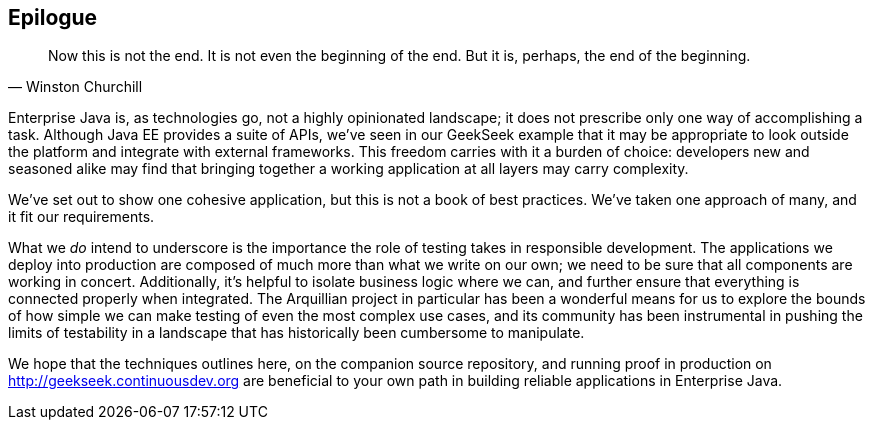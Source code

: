 == Epilogue

[quote, Winston Churchill]
____
Now this is not the end. It is not even the beginning of the end. But it is, perhaps, the end of the beginning.
____

Enterprise Java is, as technologies go, not a highly opinionated landscape; it does not prescribe only one way of accomplishing a task.  Although Java EE provides a suite of APIs, we've seen in our GeekSeek example that it may be appropriate to look outside the platform and integrate with external frameworks.  This freedom carries with it a burden of choice: developers new and seasoned alike may find that bringing together a working application at all layers may carry complexity.

We've set out to show one cohesive application, but this is not a book of best practices.  We've taken one approach of many, and it fit our requirements.

What we _do_ intend to underscore is the importance the role of testing takes in responsible development.  The applications we deploy into production are composed of much more than what we write on our own; we need to be sure that all components are working in concert.  Additionally, it's helpful to isolate business logic where we can, and further ensure that everything is connected properly when integrated.  The Arquillian project in particular has been a wonderful means for us to explore the bounds of how simple we can make testing of even the most complex use cases, and its community has been instrumental in pushing the limits of testability in a landscape that has historically been cumbersome to manipulate.

We hope that the techniques outlines here, on the companion source repository, and running proof in production on http://geekseek.continuousdev.org are beneficial to your own path in building reliable applications in Enterprise Java.